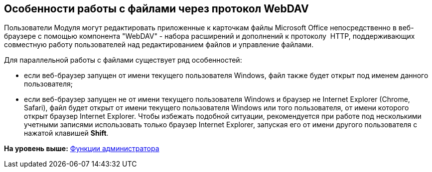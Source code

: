 
== Особенности работы с файлами через протокол WebDAV

Пользователи Модуля могут редактировать приложенные к карточкам файлы Microsoft Office непосредственно в веб-браузере с помощью компонента "WebDAV" - набора расширений и дополнений к протоколу  HTTP, поддерживающих совместную работу пользователей над редактированием файлов и управление файлами.

Для параллельной работы с файлами существует ряд особенностей:

* если веб-браузер запущен от имени текущего пользователя Windows, файл также будет открыт под именем данного пользователя;
* если веб-браузер запущен не от имени текущего пользователя Windows и браузер не Internet Explorer (Chrome, Safari), файл будет открыт от имени текущего пользователя Windows или того пользователя, от имени которого открыт браузер Internet Explorer. Чтобы избежать подобной ситуации, рекомендуется при работе под несколькими учетными записями использовать только браузер Internet Explorer, запуская его от имени другого пользователя с нажатой клавишей [.ph .uicontrol]*Shift*.

*На уровень выше:* xref:Administrator_functions.adoc[Функции администратора]

